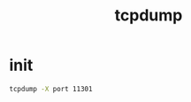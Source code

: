 #+TITLE: tcpdump
#+LINK_UP: index.html
#+LINK_HOME: index.html
#+OPTIONS: H:3 num:t toc:2 \n:nil @:t ::t |:t ^:{} -:t f:t *:t <:t

* init
  #+BEGIN_SRC sh
    tcpdump -X port 11301
  #+END_SRC
